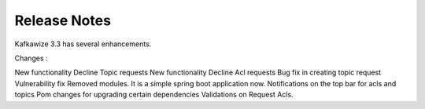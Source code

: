 Release Notes
=============

Kafkawize 3.3 has several enhancements.

Changes :

New functionality Decline Topic requests
New functionality Decline Acl requests
Bug fix in creating topic request
Vulnerability fix
Removed modules. It is a simple spring boot application now.
Notifications on the top bar for acls and topics
Pom changes for upgrading certain dependencies
Validations on Request Acls.